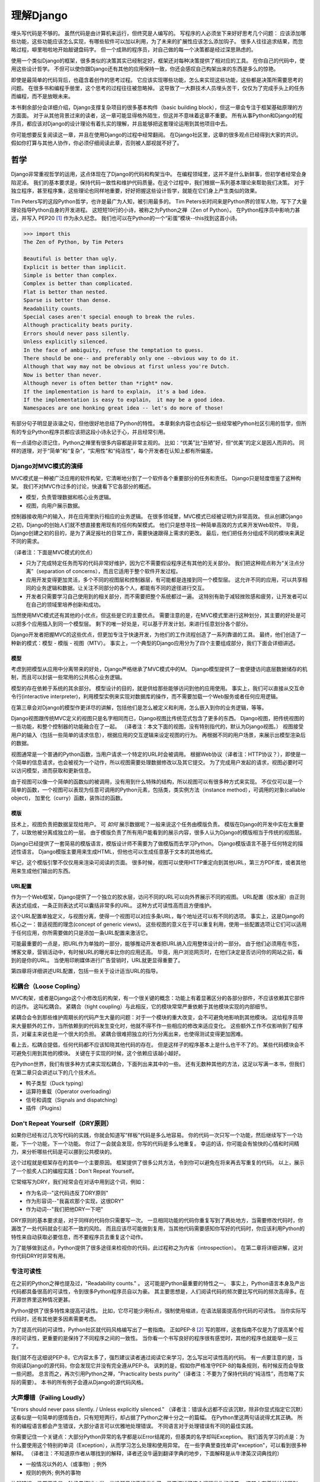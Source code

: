 理解Django
**********

埋头写代码是不够的。
虽然代码是由计算机来运行，但终究是人编写的。
写程序的人必须坐下来好好思考几个问题：
应该添加哪些功能，这些功能应该怎么实现，有哪些软件可以加以利用，为了未来的扩展性应该怎么添加钩子。
很多人往往追求结果，而忽略过程，噼里啪啦地开始敲键盘码字。
但一个成熟的程序员，对自己做的每一个决策都是经过深思熟虑的。

使用一个类似Django的框架，很多类似的决策其实已经制定好，框架还对每种决策提供了相对应的工具。
在你自己的代码中，使用这些设计哲学。
不但可以使你跟Django还有其他的应用保持一致，你还会感叹自己构架出来的东西是多么的惊艳。

即使是最简单的代码背后，也蕴含着创作的思考过程。
它应该实现哪些功能，怎么来实现这些功能，这些都是决策所需要思考的问题。
在很多书和编程手册里，这个思考的过程往往被忽略掉。
这导致了一大群技术人员埋头苦干，仅仅为了完成手头上的任务而编程，而不是放眼未来。

本书剩余部分会详细介绍，Django支撑复杂项目的很多基本构件（basic building block），但这一章会专注于框架基础原理的方方面面。
对于从其他背景过来的读者，这一章可能显得格外陌生，但这并不意味着这章不重要。
所有从事Python和Django的程序员，都应该对Django的设计理论有着扎实的理解，并且能够把这套理论运用到其他项目中去。

你可能想要反复阅读这一章，并且在使用Django的过程中经常翻阅。
在Django社区里，这章的很多观点已经得到大家的共识。
假如你打算与其他人协作，你必须仔细阅读此章，否则被人鄙视就不好了。


哲学
====

Django非常重视哲学的运用，这点体现在了Django的代码和构架当中。
在编程领域里，这并不是什么新鲜事，但初学者经常会身陷泥淖。
我们的基本要求是，保持代码一致性和维护代码质量。在这个过程中，我们根据一系列基本理论来帮助我们决策。
对于独立程序，甚至程序集，这些理论也同样地重要，好好把握这些设计哲学，就能在它们身上产生类似的效果。

Tim Peters写的这段Python哲学，也许是最广为人知，被引用最多的。
Tim Peters长时间来是Python界的领军人物，写下了大量理论指导Python自身的开发进程。
这短短19行的小诗，被称之为Python之禅（Zen of Python）。
在Python程序员中影响力甚远，并写入 PEP20 [#f1]_ 作为永久纪念。
我们也可以在Python的一个“彩蛋”模块--this找到这首小诗。

.. code-block:: pycon

    >>> import this
    The Zen of Python, by Tim Peters

    Beautiful is better than ugly.
    Explicit is better than implicit.
    Simple is better than complex.
    Complex is better than complicated.
    Flat is better than nested.
    Sparse is better than dense.
    Readability counts.
    Special cases aren't special enough to break the rules.
    Although practicality beats purity.
    Errors should never pass silently.
    Unless explicitly silenced.
    In the face of ambiguity， refuse the temptation to guess.
    There should be one-- and preferably only one --obvious way to do it.
    Although that way may not be obvious at first unless you're Dutch.
    Now is better than never.
    Although never is often better than *right* now.
    If the implementation is hard to explain， it's a bad idea.
    If the implementation is easy to explain， it may be a good idea.
    Namespaces are one honking great idea -- let's do more of those!

有部分句子明显是诙谐之句，但他很好地总结了Python的特性。
本章剩余内容也会标记一些经常被Python社区引用的哲学，但所有的专业Python程序员都应该把这段小诗永记于心，并且经常引用。

有一点请你必须记住，Python之禅里有很多内容都是非常主观的。
比如：“优美”比“丑陋”好，但“优美”的定义是因人而异的。
同样的道理，对于“简单”和“复杂”，“实用性”和“纯洁性”，每个开发者在认知上都有所偏差。


Django对MVC模式的演绎
-------------------

MVC模式是一种被广泛应用的软件构架，它清晰地分割了一个软件各个重要部分的任务和责任。
Django只是轻度借鉴了这种构架。
我们不对MVC作过多的讨论，快速看下它各部分的概述。

- 模型，负责管理数据和核心业务逻辑。
- 视图，向用户展示数据。

控制器接收用户的输入，并在应用里执行相应的业务逻辑。
在很多领域里，MVC模式已经被证明为非常高效。
但从创建Django之初，Django的创始人们就不想直接套用现有的任何构架模式。
他们只是想寻找一种简单高效的方式来开发Web软件。
毕竟，Django创建之初的目的，是为了满足报社的日常工作，需要快速跟得上需求的更改。
最后，他们把任务分组成不同的模块来满足不同的需求。

（译者注：下面是MVC模式的优点）

- 只为了完成特定任务而写的代码非常好维护，因为它不需要假设程序还有其他的无关部分。
  我们把这种观点称为“关注点分离”（separation of concerns），而且它适用于整个软件开发过程。
- 应用开发变得更加灵活，多个不同的视图层和控制器层，有可能都是连接到同一个模型层。
  这允许不同的应用，可以共享相同的业务逻辑和数据。让关注不同部分的各个人，都能有不同的途径进行交互。
- 开发者只需要学习自己使用到的相关部分，而不需要把整个系统都过一遍。
  这特别有助于减轻挫败感和疲劳，让开发者可以在自己的领域里培养创新和成功。

当然使用MVC模式还有其他的小优点，但这些是它的主要优点。
需要注意的是，在MVC模式里进行这种划分，其主要的好处是可以把多个应用插入到同一个模型层。
剩下的唯一好处是，可以基于开发计划，来进行任意划分各个部分。

Django开发者把握MVC的这些优点，但更加专注于快速开发，为他们的工作流程创造了一系列靠谱的工具。
最终，他们创造了一种新的模式：模型 - 模版 - 视图（MTV）。
事实上，一个典型的Django应用分为了四个主要组成部分，我们下面会详细讲述。

模型
^^^^^

考虑到把模型从应用中分离带来的好处，Django严格继承了MVC模式中的M。
Django模型提供了一套便捷访问底层数据储存的机制，而且可以封装一些常用的公共核心业务逻辑。

模型的存在依赖于系统的其余部分。
模型设计的目的，就是供给那些能够访问到他的应用使用。
事实上，我们可以直接从交互命令行(interactive interpreter)，利用模型实例来实现对数据库的操作，而不需要加载一个Web服务或者任何应用逻辑。

在第三章会对Django的模型作更详尽的讲解，包括他们是怎么被定义和利用，怎么嵌入到你的业务逻辑，等等。

Django视图跟传统MVC定义的视图只是名字相同而已，Django视图比传统范式包含了更多的东西。
Django视图，把传统视图的一些功能，和整个控制器的功能融合在了一起。
（译者注：本文下面的视图，没有特别指代的，默认为Django视图。）
视图接受用户的输入（包括一些简单的请求信息），根据应用的交互逻辑来设定视图的行为。
再根据不同的用户场景，来展示出模型渲染后的数据。

视图通常是一个普通的Python函数，当用户请求一个特定的URL时会被调用。
根据Web协议（译者注：HTTP协议？），即使是一个简单的信息请求，也会被视为一个动作，所以视图需要处理数据修改以及其它提交。
为了完成用户发起的请求，视图必要时可以访问模型，进而获取和更新信息。

由于视图可以像一个简单的函数似的被调用，没有用到什么特殊的结构，所以视图可以有很多种方式来实现。
不仅仅可以是一个简单的函数，一个视图可以表现为任意可调用的Python元素，包括类，类实例方法（instance method），可调用的对象(callable object)，
加里化（curry）函数，装饰过的函数。

模版
^^^^

技术上，视图负责把数据呈现给用户。
可 *如何* 展示数据呢？一般来说这个任务由模版负责。
模版在Django的开发中实在太重要了，以致他被分离成独立的一层。
由于模版负责了所有用户能看到的展示内容，很多人认为Django的模版相当于传统的视图层。

Django已经提供了一套简易的模版语言，模版设计师不需要为了做模版而去学习Python。
Django模版语言不基于任何特定的描述性语言。
Django模版主要用来生成HTML，但他也可以生成任意基于文本的其他格式。

牢记，这个模版引擎不仅仅用来渲染可阅读的页面。
很多时候，视图可以使用HTTP重定向到其他URL，第三方PDF库，或者其他用来生成他们输出的东西。

URL配置
^^^^^^

作为一个Web框架，Django提供了一个独立的胶水层，访问不同的URL可以向外界展示不同的视图。
URL配置（胶水层）由正则表达式组成，一条正则表达式可以囊括非常多的URL。
这种方式可读性高而且方便维护。

这个URL配置单独定义，与视图分离，使得一个视图可以对应多条URL，每个地址还可以有不同的选项。
事实上，这是Django的核心之一：普适视图的理念(concept of generic views)。
这些视图的意义在于可以重复利用，使用一些配置选项让它们可以适用于任何应用，你所需要做的只是添加一条URL配置来激活它。

可能最重要的一点是，把URL作为单独的一部分，能够推动开发者把URL纳入应用整体设计的一部分。
由于他们必须用在书签，博客文章，营销活动中，有时候URL的曝光率比你的应用还高。
毕竟，用户浏览网页时，在他们决定是否访问你的网站之前，看到的是你的URL。
当使用印刷媒体进行广告营销时，URL就更显得重要了。

第四章将详细讲述URL配置，包括一些关于设计适当URL的指导。

松耦合（Loose Copling）
---------------------

MVC构架，或者是Django这个小修改后的构架，有一个很关键的概念：功能上有着显著区分的各部分部件，不应该依赖其它部件的运作。
这叫松耦合。
紧耦合（tight coupling）与此相反，它的模块常常严重依赖于其他模块实现的内部细节。

紧耦合会令到那些维护周期长的代码产生大量的问题：对于一个模块的重大改变，会不可避免地影响到其他模块。
这给程序员带来大量额外的工作，当所依赖到的代码发生变化时，他就不得不作一些相应的修改来适应变化。
这些额外工作不仅影响到了程序员，对雇主来说也是一个很大的负担。
紧耦合很难把独立的行为分离出来，也使得测试变得更加困难。

看上去，松耦合提倡，任何代码都不应该知晓其他代码的存在。
但是这样子的程序基本上是什么也干不了的。
某些代码模块会不可避免引用到其他的模块。
关键在于实现的时候，这个依赖应该越小越好。

在Python世界，我们有很多种方式来实现松耦合，下面列出来其中的一些。
还有无数种其他的方法，这足以写满一本书，但我们在第二章只会讲述以下的几个技术点。

- 鸭子类型（Duck typing）
- 运算符重载（Operator overloading）
- 信号和调度（Signals and dispatching）
- 插件（Plugins）

Don't Repeat Yourself（DRY原则）
-----------------------------

如果你已经有过几次写代码的实践，你就会知道写“样板”代码是多么地容易。
你的代码一次只写一个功能，然后继续写下一个功能，下一个功能，下一个功能。
你过了一会就会发现，你写的代码是多么地重复。
幸运的话，你可能会有愉快的心情和时间精力，来分析哪些代码是可以挪到公共模块的。

这个过程就是框架存在的其中一个主要原因。
框架提供了很多公共方法，令到你可以避免在将来再去写重复的代码。
以上，展示了一个脍炙人口的编程实践：Don't Repeat Yourself。

它常缩写为DRY，我们经常会在对话中用到这个词，例如：

- 作为名词--"这代码违反了DRY原则"
- 作为形容词--"我喜欢那个实现，这很DRY"
- 作为动词--"我们把他DRY一下吧"

DRY原则的基本要求是，对于同样的代码你只需要写一次。
一旦相同功能的代码你重复写到了两处地方，当需要修改代码时，你漏改了一处代码就会引起不一致的风险。
而且应该尽可能做到复用，当其他代码需要感知你写好的代码时，你应该利用Python的特性来自动获取必要信息，而不要程序员去重复这个动作。

为了能够做到这点，Python提供了很多途径来检视你的代码，此过程称之为内省（introspection）。
在第二章将详细讲解，这对你代码DRY时非常有用。

专注可读性
---------

在之前的Python之禅也提及过，"Readability counts." 。
这可能是Python最重要的特性之一。
事实上，Python语言本身及产出代码都具备很高的可读性，令到很多Python程序员自以为豪。
其主要思想是，人们阅读代码的频次要比写代码的频次高得多。在开源世界里这种情况更甚。

Python提供了很多特性来提高可读性。
比如，它尽可能少用标点，强制使用缩进，在语法层面提高你代码的可读性。
当你实际写代码时，还有其他更多因素需要考虑。

为了提高代码的可读性，Python社区就代码风格编写出了一套指南。
正如PEP-8 [#f2]_ 写的那样，这套指南不仅是为了提高某个程序的可读性，更重要的是保持了不同程序之间的一致性。
当你看一个书写良好的程序很有感觉时，其他的程序也就能举一反三了。

我们就不在这细说PEP-8，它内容太多了，强烈建议读者通过阅读它来学习，怎么写出可读性高的代码。
有一点要注意的是，当你阅读Django的源代码，你会发现它并没有完全遵从PEP-8。
讽刺的是，假如你严格准守PEP-8的每条规则，有时候反而会导致一些问题。
总言而之，再次引用Python之禅，"Practicality bests purity"（译者注：不要为了保持代码的“纯洁性”，而忽略了实际的需要）。
本书的所有例子会遵从Django的源代码风格。

大声爆错（Failing Loudly）
----------------------

"Errors should never pass silently. / Unless explicitly silenced." （译者注：错误永远都不应该沉默，除非你显式指定它沉默）
这看似是一句简单的感情告白，只有短短两行，却占据了Python之禅十分之一的篇幅。
在Python里这两句话说得尤其正确。
所有的编程语言都会产生错误，大部分语言可以优雅地处理错误。
不同语言对于处理错误有不同的最佳实践。

你需要记住一个关键点：大部分Python异常的名字都是以Error结尾的，但基类的名字却叫Exception。
我们首先学习的点是：为什么要使用这个特别的单词（Exception），从而学习怎么处理和使用异常。
在一些字典里查找单词"exception"，可以看到很多种解释。
（译者注：不知道原作者从哪找到的解释，译者还没牛逼到翻译字典的地步，下面解释是从牛津英汉词典找的）

- 一般情况以外的人（或事物）; 例外
- 规则的例外; 例外的事物

比起错误，异常更像是一种场景描述：当一些没预见的事情发生了，异常描述了这个问题发生的场景。
这其中有着微妙的区别，某些人却把异常统统当成错误，把异常当作是不可恢复的错误，例如损坏的文件或者是网络失败。
他们还会举出一些事实依据：在一些语言中，抛出异常的代价非常昂贵，为了避免性能问题，异常在任何时候都应该避免。

在Python里，抛出一个异常的代价，并不比简单返回一个值更昂贵。
所以，让异常更加贴近它字典所定义的吧。
假如我们定义一个异常，是因为它违反了某条规则，那么显而易见，我们必须得先定义这条规则。

.. seealso::

    定义规则

    要想把异常理解透彻，这是最重要的一个点。而且头脑必须清楚一点：自古没有定义这些规则的Python语法。
    这已经超出了语言的范畴。
    有一些语言显式支持契约式设计（design by contract，也就是DbC） [#f3]_ ，还有很多语言是通过框架级的代码来实现，但Python原生不支持定义这些规则。

.. 这个位置衔接不顺，感觉是原书排版问题

反而，程序员会根据他们代码的需要，来定义这些规则。
这看上去好像过分简化了，其实不然。
代码应该严格遵从作者的意图，不做多余的事情。
任何不在程序员意料中发生的事情，都应该被视为异常。
举例说明这点，下面是Python和Django的一些规则：

- 访问列表（list）的某个元素，应该使用中括号语法（my_list[3]），返回列表某个位置的元素
- 集合（set）的discard()方法，可以保证某一个元素不再是集合的成员。
- QuerySet的get()方法，根据传进的查询参数，返回单独的一个对象。

类似这样的规则很重要。
即使这些规则很简单，但他们精确地描述了在不同场景下这些功能的行为。（译者注：这些功能指的是，访问列表的某个元素，discard()方法，get()方法）
为了进一步举例说明，考虑以下场景，看看规则是怎么影响行为的。

- 我们给出一个索引位置，如果列表在该位置有元素存在，则返回相应的值。
  如果不存在，则抛出一个异常（IndexError）。
  如果使用的索引不是整形（integer），则抛出另一个异常（TypeError）。

- 当使用discard()函数移除集合里的某个元素时，如果这个元素在集合内，则简单移除。
  如果这个元素不在集合内，discard()函数不会抛出一个异常，因为discard()只是保证这个元素不在这个集合内。

- 调用QuerySet的get()方法，如果在数据库里面找到相符的一条记录，那么这条记录就会被封装成相应模型的实例并返回。
  如果没有找到相符的记录，则抛出一个异常（DoesNotExist）。
  但如果有不止一条记录返回，则抛出另一个异常（MultipleObjectReturned）。
  最后，如果传进去的参数不能被用来查询数据库（由于类型错误，未知的属性名字或者其他原因），则抛出异常（TyepError）。

明显，哪怕是最简单的规则也有其深厚的影响，从他们被显式定义开始，一直影响至今。
作者需要清晰知道这些定义的规则，但如果不把这些规则传达给其他人，那这些规则就发挥不了其作用。
这点在诸如Django的框架中，尤其重要，因为他的开发是由大众来完成的。

文档规范
^^^^^^^

我们有很多种的方法来定义这些规则，每段代码都应该遵从这些规则。
通过不同途径，多个层次，来记录下这些规则是大有裨益的。
人们主要会从四个地方看到这些信息，假如你把文档放到这四个地方或者其中一个，就能让别人看到你的文档。

- 应用文档（Documentation） -- 他应该储存了这个应用的所有信息，合乎情理，这些规则也应该被包含在此。
- Docstrings -- 独立的注释文档，开发者经常会翻看代码，看看他是怎么工作的。
  Docstrings就是代码旁的文本注释，解释这段代码是怎么实现的。
- 测试（Tests） -- 除了解释这些规则给人类理解，我们也可以给Python解释这些规则。
  这可以让你的代码在一个基准场景中得以验证。
  除此以外，我们也会使用doctest。
  doctest就是把测试写到docstrings里，对人类而言可读性也比较高，达到一箭双雕的效果。
- 注释（Comments） -- 有时候，一个函数实在太复杂了，在完整文档甚至docstring里找到的概述，都不能充分说明这一大段代码是用来干神马的。
  虽说Python注重可读性，遇到这种情况相当罕见，但我们仍然会遇到。
  一旦遇到这种情况，注释有助于解释给别人听，这段代码目的是什么，从而知道什么情况应该被考虑为异常。
  尤其注意一点，注释应该解释代码的目的，而不是每一行代码实际在干什么。
  多想想 *为什么* ，而不是 *做什么*。（译者注：这一点也是很多初学者会犯的错误）

不管你用什么方法来描述你的规则，第一件事必须记得：显式定义你的规则。
记住，任何在你规则之外的情况，都应该被视为异常。
所以，显式定义你的规则，有助于清晰你编码时的思考决策：不同的场景下，你的代码应该有着怎样的行为，包括应该在什么时候抛出异常。

还有一点：保持一致性。
很多类和函数，名字或者接口看上去都差不多，那么不管他们在什么地方，他们的行为都应该是类似的。
程序员总是想在类似的组件上，获得类似的使用体验。
你最好是满足他们的欲望罗。
所以你在写代码的时候，最好模仿Python或者Django里面的套路。
这些套路已经有很完善的文档，而且广泛被程序员所接受。

社区
====

自2005年向外发布后，Django在技术上和文化上都获得了巨大的成功。
在Python Web开发的爱好者和专业人士中，Python积累了一大批粉丝。
这个社区对于框架还有他的用户而言，是一项最伟大的财富。
一些细节我们值得继续讨论。

.. seealso::
    一个进化中的社区


    你一定要意识到Django社区像任何一个社会结构一样，一直在进化和改变。
    所以这章的内容，可能已经不能准确地反映社区此时的实践和期望。


没有理由因此而阻挡你前进的脚步。
有一件事我最希望能够一直传承下去：社区乐意去拥抱新成员。
只要你愿意把自己泡在那，你总可以接触到大量的人。

框架的管理
---------


对于Django的开发，还有Python的开发，你首先要知道：框架的代码是每个人都可以查看和修改的（毕竟他是开源的），但对核心的全权管理是由一小部分人监控的。
有权限更新主代码仓库的人组成了这些"核心开发者"。

.. seealso::

    何谓"核心"?

    Django是开源的，所以任何人都可以去修改Django的源代码，并发布这些修改后的版本。
    很多开发者已经在这么干了，添加一些有意义的特性和增强功能，再把他们的成果分享给其他人。
    一些高级使用者可以对核心代码做一些非常重大的修改，而不会影响到那些没有用到这些特性的使用者。

    此外，允许和鼓励开发者把他们的应用做得更加通用，然后把应用分发给其他人。
    有些优秀的应用传播得越来越广泛，使得他们在新项目开始的时候，就把这些应用默认加入。

    比较起来，Django的核心，仅仅是在Django主站分发的代码而已，比如一个官方的发布，或者源代码开发主分支。
    所以当讨论甚至争论是否应该把一些东西加入核心时，其争议是：应该把他加入官方的发布中呢?还是当作第三方资源，譬如一个分支或者是一个分发的应用。

    所以诞生了一个有趣的灰色地带：django.contrib包。
    它被包含在Django主发行中，是核心的一部分，但它们是被设计成第三方应用来使用。
    其意义是，当一个第三方的应用写得足够好，在社区里获得了足够的吸引力，并且承诺会持续支持下去，最终他就会被加入到核心。
    可事实上，他们经常会走向另一条路，从核心删除django.contrib包，作为第三方应用维护下去。（译者注：这句话没有翻译通，跟事实不符）

这种结构有助于那些优秀的应用，在提交到源码库之前，能够反复调优（译者注：这句话也没译通）。
核心开发者也经常对最近框架的开发问题进行讨论，还有讨论一些需要完成的大修改和重要改良，等等。

虽说核心开发者的地位很高，但仍然有人是站在管理链的最顶层。
这个职位叫 仁慈的独裁者（Benevolent Dictator for Life），缩写为BDFL。
处于这个职位的人，对于所有决定有着至高无上的权力，他需要打破平局，或者推翻大多数人的决定。
幸运的是，他们真的是"仁慈的"独裁者，不会轻易地做出决定。

事实上，BDFL这个头衔，象征意义比实际意义要大。
他们虽然拥有无限的权力，但极罕见会使用这个权力，因为他们会听从群众的意见。
当他们需要干涉并仲裁一个决定时，他们的立场是基于多年来的经验：对于框架和用户而言，什么是最有利的。
事实上，他们经常会向社区详细描述他们的想法。假如有合理的反对意见出现，他们甚至会屈服于社区。

对于那些公司背景出身的读者来说，这种BDFL模式可能比较陌生。
在公司环境下，设计决定通常是由委员会决定的，重大的规则设立和改变都需要走一趟繁文缛节的官僚流程。
相反，不受直接监督，在不同的领域里，会诞生这么一小群专家：他们有能力独立行动，擅长产出高质量代码。
在必要的时候，这种简单构架可以令流程更加敏捷。
更重要的是，能够提高和维护框架内部的一致性。

在Python领域里，Python的创始人吉多·范罗苏姆（Guido van Rossum），就在BDFL这个位置上。
至于Django，有两个人在这个位置上，头衔是co-BDFL。
他们分别是，框架的联合创始人Adrian Holovaty，和目前Django的开发领头人Jacob Kaplan-Moss。
这一章的原则和哲学，也代表了BDFL们的思路和理想。

新闻和资源
---------

在一个像Django那么有激情和活力的社区里，我们有很多重要的事情要做，看看别人在干些什么，他们是怎么解决一些常见问题的，是不是有什么新应用出来了，等等。
考虑到社区的大小和多样性，很多人以为跟上它的步伐是一个艰巨的任务，但其实这很简单。

第一件事是关注Django的博客 [#f4]_ ，官方新闻会在这发布，里面包含了很多关于Django的新闻和更新，框架的开发进度，还有它被用到什么重要的地方。
例如，Django博客会发布新版本，近期的开发计划，项目的网站更新。

更重要的是这里有Django社区的新闻聚合 [#f5]_ ，收集了全世界开发者的文章，把他们展示在一个地方。
这里的文章都是由社区成员产出的，各式各样，丰富多彩，成为了一项非常有价值的资源。
内容可能会包含新发布的应用和更新，解决常见问题的窍门还有技巧，投入Django怀抱的一些新网站。

可复用的应用（Reusable Applications）
----------------------------------

Django有一个方面非常有价值，它专注于“基于应用的开发”（application-based development）。
开发者应该根据不同的用途，来开发各个应用模块，再把这些模块组合起来创建网站，而不是每次创建网站都从零开始。
这种开发哲学鼓励社区成员开源他们写的应用，发布给大众，使得其他人可以从中受益。
开发者可以自由地选个地方存放他们的应用，但很多人都选择了GitHub [#f6]_ 。
原因是Github功能丰富，在开发者社区中很活跃，很多开发者都在使用它。
事实上，Django代码就是放Github的。
GitHub集成了它自己的问题跟踪系统（issue-tracking system），方便在同一处地方维护所有东西。
很多应用 [#f7]_ 都在那存放自己的代码，所以当你寻找自己需要的东西时，请花几分钟去Github找找，可能已经有人做出来了。
你也可以到Django Packages [#f8]_ 寻找和比较第三方应用。

毕竟，开源软件的一个主要目标是：一个大的社区比一个只有专职开发者的小团体，可以产出更好、更干净、功能更强大的代码。
Django社区展示了这个行为并且鼓励其他人利用这个优势。

获取帮助
-------

书本能够记录的知识是有限的，即使所有的书本加起来（包括本书），也不可能囊括所有场景下发生的问题。
再说，不是总能方便找到文档，即使找到文档你也不一定能看得懂。
这时候，你会发现，你需要找到一个有实操经验的人来帮助你。
你把发生问题的场景告诉他们，希望他们可以定位到问题并给出解决方案。

首先你得明白，*这并不是一个障碍* 。
任何人都可能遇到一个意料之外的场景，连我们当中最聪明最优秀的人，都有可能被简单的语法错误所迷惑。
如果这发生了在你身上，而你又需要帮助的时候，不妨大胆请求别人的帮助，你会发现Django社区是很友善的。

阅读文档
^^^^^^^

尝试解决任何问题的第一步，阅读官方文档！
官方文档内容应有尽有。类似，新功能的添加，现有行为的修改，这些都会定期更新。
当运行程序出现错误时，翻看文档确认一下，你有没有遵从Django的指引去做。
假如你的代码确实遵从文档的指引，那就检查下是否其他的常见问题。

检查你所使用的版本
^^^^^^^^^^^^^^^^

正如前面所提及到的，官方文档对应的是Django的主线开发。
所以出现文档的描述与你现有代码行为不一致，是很有可能发生的。
使用一个官方发布的正式版，会比较容易发生这个问题。
但即使你是追踪使用开发版的代码，这种情况依然会出现，这依赖于你有多频繁更新你的本地代码。
（编者注：使用什么版本就看相应版本的文档。你在使用正式版的时候又去看开发版的文档，那当然会出问题，摔！）

当你追踪主干分支代码时，你必须阅读官方文档中，关于向后不兼容 [#f9]_ 的那部分文章。
如果你更新之后发生了问题，确保你所使用的特性没有在此更新中发生过改变。

Q&A
^^^^

几年来，Django社区日常回答了各种各样的问题。
为了更方便地回答这些问题，诞生了两篇文章。（译者注：哪两篇？原文又没给出）
尽管官方FAQ [#f10]_ 收集了很多问题（不包含争议话题），但我们依然有几个公共的问题列表。
IRC频道有他自己的FAQ [#f11]_ 和问答集。

邮件列表
^^^^^^^

你可以很方便地在django-user邮件列表 [#f12]_ 提出你的问题。
邮件列表是通过普通电子邮件来运行的，他会把问题发给每一个人，而不需要其他特定软件。
简单加入列表后，你可以发表你的问题，成千上万人就会收到你提的问题。
没有人可以保证，但大部分的问题都会得到及时的回答。

使用邮件列表的一个突出优点是，它所有的对话都是存档的，方便以后参考。
作为FAQ的补充，当你尝试跟踪一个问题时，它有可能是其他人以前遇到过的，这时django-user邮件列表就是一个无价之宝了。
确保你在发问之前已经搜索过存档，因为很有可能其他人之前也遇到过。

IRC聊天频道
^^^^^^^^^^

如果你需要更快的回答，最好的选择就是Django的IRC频道 [#f13]_，在那里有很多知识渊博的Django社区成员直接跟你对话。
这是一个非常有用的地方，但你应该准备好问题的有关细节。
这个细节可能包括，所有的出错回朔栈（error traceback），模型视图的代码片段，还有其他可能跟问题有关的代码。

我们经常会使用一个在线工具 *pastebin* 来分享代码，这个工具可以粘贴临时代码，以供其他人查看。
我们会把代码临时贴到一个公共的网站，以分享给别人。
GitHub为此也提供了一个工具 *gitst* [#f14]_，可以跟IRC或者其他地方的用户分享代码。

下一步
=====

当然，学习有关哲学和社区的知识，并不能教到你写任何的代码。
这些知识教你该怎么使用好工具，虽然这些工具还没有实际用得上。
下一章概况了很多Python提供的，但我们平时又很少接触到的工具。
再余下的章节，我们来探索Django的各种工具集。


.. rubric::
.. [#f1] http://prodjango.com/pep-20/
.. [#f2] http://prodjango.com/pep-8/
.. [#f3] http://prodjango.com/design-by-contract/
.. [#f4] http://prodjango.com/django-weblog/
.. [#f5] http://prodjango.com/community/
.. [#f6] http://prodjango.com/github/
.. [#f7] http://prodjango.com/github-projects/
.. [#f8] http://prodjango.com/djangopackages/
.. [#f9] http://prodjango.com/backwards-incompatible-changes/
.. [#f10] http://prodjango.com/faq/
.. [#f11] http://prodjango.com/irc-faq/
.. [#f12] http://prodjango.com/django-users/
.. [#f13] http://prodjango.com/irc/
.. [#f14] http://prodjango.com/gist/









